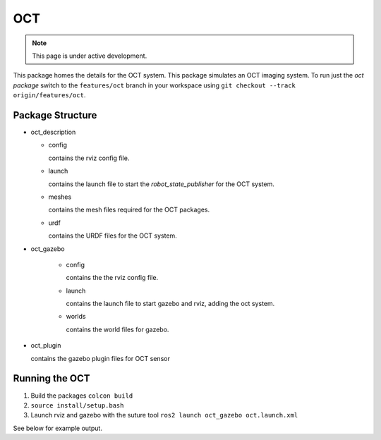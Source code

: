 OCT
===

.. note::
  This page is under active development.

This package homes the details for the OCT system.  This package simulates an OCT imaging system.  To run just the `oct package` switch to the ``features/oct`` branch in your workspace using ``git checkout --track origin/features/oct``.

Package Structure
------------------

* oct_description

  * config

    contains the rviz config file.

  * launch

    contains the launch file to start the `robot_state_publisher` for the OCT system.

  * meshes

    contains the mesh files required for the OCT packages.

  * urdf

    contains the URDF files for the OCT system.

* oct_gazebo

    * config

      contains the the rviz config file.

    * launch
    
      contains the launch file to start gazebo and rviz, adding the oct system.

    * worlds
        
      contains the world files for gazebo.

* oct_plugin

  contains the gazebo plugin files for OCT sensor

Running the OCT
----------------

1. Build the packages ``colcon build``
2. ``source install/setup.bash``
3. Launch rviz and gazebo with the suture tool ``ros2 launch oct_gazebo oct.launch.xml``

See below for example output.







